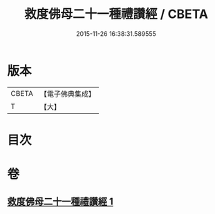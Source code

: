 #+TITLE: 救度佛母二十一種禮讚經 / CBETA
#+DATE: 2015-11-26 16:38:31.589555
* 版本
 |     CBETA|【電子佛典集成】|
 |         T|【大】     |

* 目次
* 卷
** [[file:KR6j0318_001.txt][救度佛母二十一種禮讚經 1]]
